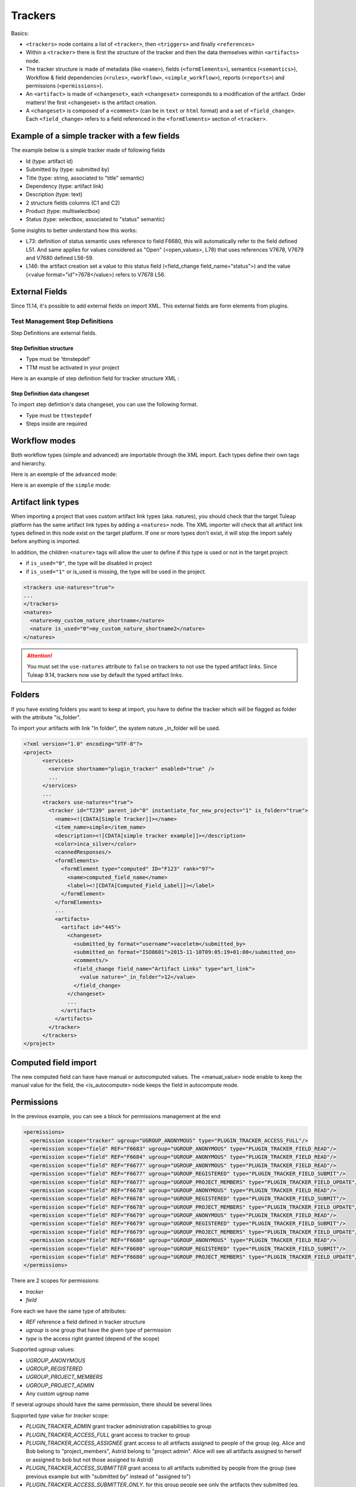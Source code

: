 Trackers
********

Basics:

- ``<trackers>`` node contains a list of ``<tracker>``, then ``<triggers>`` and finally ``<references>``
- Within a ``<tracker>`` there is first the structure of the tracker and then the
  data themselves within ``<artifacts>`` node.
- The tracker structure is made of metadata (like ``<name>``), fields (``<formElements>``),
  semantics (``<semantics>``), Workflow & field dependencies (``<rules>``, ``<workflow>``, ``<simple_workflow>``),
  reports (``<reports>``) and permissions (``<permissions>``).
- An ``<artifact>`` is made of ``<changeset>``, each ``<changeset>`` corresponds to a modification
  of the artifact. Order matters! the first <changeset> is the artifact creation.
- A ``<changeset>`` is composed of a ``<comment>`` (can be in ``text`` or ``html`` format) and
  a set of ``<field_change>``. Each ``<field_change>`` refers to a field referenced in
  the ``<formElements>`` section of ``<tracker>``.

Example of a simple tracker with a few fields
---------------------------------------------

The example below is a simple tracker made of following fields

- Id (type: artifact id)
- Submitted by (type: submitted by)
- Title (type: string, associated to "title" semantic)
- Dependency (type: artifact link)
- Description (type: text)
- 2 structure fields columns (C1 and C2)
- Product (type: multiselectbox)
- Status (type: selectbox, associated to "status" semantic)

Some insights to better understand how this works:

- L73: definition of status semantic uses reference to field F6680, this will
  automatically refer to the field defined L51. And same applies for values
  considered as "Open" (<open_values>, L78) that uses references V7678, V7679
  and V7680 defined L56-59.
- L146: the artifact creation set a value to this status field (<field_change field_name="status">)
  and the value (<value format="id">7678</value>) refers to V7678 L56.

.. sourcecode:: xml
  :linenos:
  :emphasize-lines: 51,56,57,58,59,78,146

    <?xml version="1.0" encoding="UTF-8"?>
    <project>
      <services>
        <service shortname="plugin_tracker" enabled="true" />
        ...
      </services>

      ...

      <trackers use-natures="true">
        <tracker id="T239" parent_id="0" instantiate_for_new_projects="1">
          <name><![CDATA[Simple Tracker]]></name>
          <item_name>simple</item_name>
          <description><![CDATA[simple tracker example]]></description>
          <color>inca_silver</color>
          <cannedResponses/>
          <formElements>
            <formElement type="aid" ID="F6683" rank="3">
              <name>id</name>
              <label><![CDATA[Id]]></label>
            </formElement>
            <formElement type="subby" ID="F6684" rank="4">
              <name>submitted_by</name>
              <label><![CDATA[Submitted by]]></label>
            </formElement>
            <formElement type="string" ID="F6677" rank="5">
              <name>title</name>
              <label><![CDATA[Title]]></label>
              <properties size="30"/>
            </formElement>
            <formElement type="art_link" ID="F6676" rank="6">
              <name>depends</name>
              <label><![CDATA[Depends]]></label>
            </formElement>
            <formElement type="text" ID="F6678" rank="11892">
              <name>description</name>
              <label><![CDATA[Description]]></label>
              <properties rows="10" cols="50"/>
            </formElement>
            <formElement type="column" ID="F6681" rank="11893">
              <name>c1</name>
              <label><![CDATA[C1]]></label>
              <formElements>
                <formElement type="msb" ID="F6679" rank="0">
                  <name>product</name>
                  <label><![CDATA[Product]]></label>
                  <properties size="7"/>
                  <bind type="static" is_rank_alpha="0">
                    <items>
                      <item ID="V7675" label="UI" is_hidden="0"/>
                      <item ID="V7676" label="Database" is_hidden="0"/>
                      <item ID="V7677" label="API" is_hidden="0"/>
                    </items>
                  </bind>
                </formElement>
              </formElements>
            </formElement>
            <formElement type="column" ID="F6682" rank="11894">
              <name>c2</name>
              <label><![CDATA[C2]]></label>
              <formElements>
                <formElement type="sb" ID="F6680" rank="0">
                  <name>status</name>
                  <label><![CDATA[Status]]></label>
                  <bind type="static" is_rank_alpha="0">
                    <items>
                      <item ID="V7678" label="New" is_hidden="0"/>
                      <item ID="V7679" label="Under analysis" is_hidden="0"/>
                      <item ID="V7680" label="Under verification" is_hidden="0"/>
                      <item ID="V7681" label="Done" is_hidden="0"/>
                    </items>
                  </bind>
                </formElement>
              </formElements>
            </formElement>
          </formElements>
          <semantics>
            <semantic type="title">
              <shortname>title</shortname>
              <label>Title</label>
              <description>Define the title of an artifact</description>
              <field REF="F6677"/>
            </semantic>
            <semantic type="status">
              <shortname>status</shortname>
              <label>Status</label>
              <description>Define the status of an artifact</description>
              <field REF="F6680"/>
              <open_values>
                <open_value REF="V7678"/>
                <open_value REF="V7679"/>
                <open_value REF="V7680"/>
              </open_values>
            </semantic>
            <semantic type="tooltip"/>
            <semantic type="plugin_cardwall_card_fields"/>
          </semantics>
          <rules>
            <date_rules/>
            <list_rules/>
          </rules>
          <reports>
            <report is_default="0">
              <name>Default</name>
              <description>The system default artifact report</description>
              <criterias>
                <criteria rank="0">
                  <field REF="F6680"/>
                </criteria>
              </criterias>
              <renderers>
                <renderer type="table" rank="0" chunksz="15">
                  <name>Results</name>
                  <columns>
                    <field REF="F6683"/>
                    <field REF="F6677"/>
                    <field REF="F6680"/>
                    <field REF="F6679"/>
                  </columns>
                </renderer>
              </renderers>
            </report>
          </reports>
          <workflow/>
          <permissions>
            <permission scope="tracker" ugroup="UGROUP_ANONYMOUS" type="PLUGIN_TRACKER_ACCESS_FULL"/>
            <permission scope="field" REF="F6683" ugroup="UGROUP_ANONYMOUS" type="PLUGIN_TRACKER_FIELD_READ"/>
            <permission scope="field" REF="F6684" ugroup="UGROUP_ANONYMOUS" type="PLUGIN_TRACKER_FIELD_READ"/>
            <permission scope="field" REF="F6676" ugroup="UGROUP_ANONYMOUS" type="PLUGIN_TRACKER_FIELD_READ"/>
            <permission scope="field" REF="F6676" ugroup="UGROUP_REGISTERED" type="PLUGIN_TRACKER_FIELD_SUBMIT"/>
            <permission scope="field" REF="F6676" ugroup="UGROUP_PROJECT_MEMBERS" type="PLUGIN_TRACKER_FIELD_UPDATE"/>
            <permission scope="field" REF="F6677" ugroup="UGROUP_ANONYMOUS" type="PLUGIN_TRACKER_FIELD_READ"/>
            <permission scope="field" REF="F6677" ugroup="UGROUP_REGISTERED" type="PLUGIN_TRACKER_FIELD_SUBMIT"/>
            <permission scope="field" REF="F6677" ugroup="UGROUP_PROJECT_MEMBERS" type="PLUGIN_TRACKER_FIELD_UPDATE"/>
            <permission scope="field" REF="F6678" ugroup="UGROUP_ANONYMOUS" type="PLUGIN_TRACKER_FIELD_READ"/>
            <permission scope="field" REF="F6678" ugroup="UGROUP_REGISTERED" type="PLUGIN_TRACKER_FIELD_SUBMIT"/>
            <permission scope="field" REF="F6678" ugroup="UGROUP_PROJECT_MEMBERS" type="PLUGIN_TRACKER_FIELD_UPDATE"/>
            <permission scope="field" REF="F6679" ugroup="UGROUP_ANONYMOUS" type="PLUGIN_TRACKER_FIELD_READ"/>
            <permission scope="field" REF="F6679" ugroup="UGROUP_REGISTERED" type="PLUGIN_TRACKER_FIELD_SUBMIT"/>
            <permission scope="field" REF="F6679" ugroup="UGROUP_PROJECT_MEMBERS" type="PLUGIN_TRACKER_FIELD_UPDATE"/>
            <permission scope="field" REF="F6680" ugroup="UGROUP_ANONYMOUS" type="PLUGIN_TRACKER_FIELD_READ"/>
            <permission scope="field" REF="F6680" ugroup="UGROUP_REGISTERED" type="PLUGIN_TRACKER_FIELD_SUBMIT"/>
            <permission scope="field" REF="F6680" ugroup="UGROUP_PROJECT_MEMBERS" type="PLUGIN_TRACKER_FIELD_UPDATE"/>
          </permissions>
          <artifacts>
            <artifact id="445">
              <changeset>
                <submitted_by format="username">vaceletm</submitted_by>
                <submitted_on format="ISO8601">2015-11-10T09:05:19+01:00</submitted_on>
                <comments/>
                <field_change field_name="title" type="string">
                  <value><![CDATA[A demo bug]]></value>
                </field_change>
                <field_change field_name="description" type="text">
                  <value format="text"><![CDATA[With some content]]></value>
                </field_change>
                <field_change field_name="product" type="list" bind="static">
                  <value format="id">7675</value>
                </field_change>
                <field_change field_name="status" type="list" bind="static">
                  <value format="id">7678</value>
                </field_change>
              </changeset>
              <changeset>
                <submitted_by format="username">vaceletm</submitted_by>
                <submitted_on format="ISO8601">2015-11-10T09:05:46+01:00</submitted_on>
                <comments>
                  <comment>
                    <submitted_by format="username">vaceletm</submitted_by>
                    <submitted_on format="ISO8601">2015-11-10T09:05:46+01:00</submitted_on>
                    <body format="text"><![CDATA[Some work done]]></body>
                  </comment>
                </comments>
                <field_change field_name="status" type="list" bind="static">
                  <value format="id">7680</value>
                </field_change>
              </changeset>
            </artifact>
            <artifact id="446">
              <changeset>
                <submitted_by format="username">vaceletm</submitted_by>
                <submitted_on format="ISO8601">2015-11-10T09:05:19+01:00</submitted_on>
                <comments/>
                <field_change field_name="title" type="string">
                  <value><![CDATA[A demo bug (2)]]></value>
                </field_change>
                <field_change field_name="description" type="text">
                  <value format="text"><![CDATA[With some content]]></value>
                </field_change>
                <field_change field_name="product" type="list" bind="static">
                  <value format="id">7675</value>
                </field_change>
                <field_change field_name="status" type="list" bind="static">
                  <value format="id">7678</value>
                </field_change>
              </changeset>
              <changeset>
                <submitted_by format="username">vaceletm</submitted_by>
                <submitted_on format="ISO8601">2015-11-10T09:05:46+01:00</submitted_on>
                <comments>
                  <comment>
                    <submitted_by format="username">vaceletm</submitted_by>
                    <submitted_on format="ISO8601">2015-11-10T09:05:46+01:00</submitted_on>
                    <body format="text"><![CDATA[Some work done]]></body>
                  </comment>
                </comments>
                <field_change field_name="Artifact Links" type="art_link">
                  <value nature="reported_in">1234</value>
                  <value nature="_is_child">12</value>
                  <value>42</value>
                </field_change>
                <field_change field_name="status" type="list" bind="static">
                  <value format="id">7680</value>
                </field_change>
              </changeset>
            </artifact>
          </artifacts>
        </tracker>
      </trackers>
    </project>


External Fields
---------------------------------------------
Since 11.14, it's possible to add external fields on import XML.
This external fields are form elements from plugins.

Test Management Step Definitions
~~~~~~~~~~~~~~~~~~~~~~~~~~~~~~~~

Step Definitions are external fields.

Step Definition structure
#########################

- Type must be 'ttmstepdef'
- TTM must be activated in your project

Here is an example of step definition field for tracker structure XML :

.. sourcecode:: xml
  :linenos:

    <externalField type="ttmstepdef" ID="F431" rank="2" id="431" tracker_id="16" parent_id="422">
      <name><![CDATA[steps]]></name>
      <label><![CDATA[Steps definition]]></label>
      <description><![CDATA[Definition of the test's steps]]></description>
    </externalField>

Step Definition data changeset
##############################

To import step defintion's data changeset, you can use the following format.

- Type must be ``ttmstepdef``
- Steps inside are required

.. sourcecode:: xml
  :linenos:

    <external_field_change field_name="steps" type="ttmstepdef">
      <step>
        <description format="text"><![CDATA[here is the first step]]></description>
        <expected_results format="text"><![CDATA[here is the first expected result]]></expected_results>
      </step>
      <step>
        <description format="html"><![CDATA[here is the second step]]></description>
        <expected_results format="html"><![CDATA[here is the second expected result]]></expected_results>
      </step>
    </external_field_change>

Workflow modes
--------------

Both workflow types (simple and advanced) are importable through the XML import.
Each types define their own tags and hierarchy.

Here is an exemple of the ``advanced`` mode:

.. sourcecode:: xml
  :linenos:

  <workflow>
    <field_id REF="F688"/>
    <is_used>1</is_used>
    <transitions>
      <transition>
        <from_id REF="null"/>
        <to_id REF="V427"/>
        <postactions>
          <postaction_field_date valuetype="2">
            <field_id REF="F689"/>
          </postaction_field_date>
        </postactions>
        <conditions>
          <condition type="perms">
            <permissions>
              <permission ugroup="UGROUP_PROJECT_MEMBERS"/>
            </permissions>
          </condition>
          <condition type="notempty">
            <field REF="F692"/>
          </condition>
        </conditions>
      </transition>
      <transition>
        <from_id REF="V428"/>
        <to_id REF="V427"/>
        <postactions>
          <postaction_field_date valuetype="2">
            <field_id REF="F689"/>
          </postaction_field_date>
        </postactions>
        <conditions>
          <condition type="perms">
            <permissions>
              <permission ugroup="UGROUP_PROJECT_MEMBERS"/>
            </permissions>
          </condition>
          <condition type="notempty">
            <field REF="F692"/>
          </condition>
        </conditions>
      </transition>
    </transitions>
  </workflow>

Here is an exemple of the ``simple`` mode:

.. sourcecode:: xml
  :linenos:

  <simple_workflow>
    <field_id REF="F42704"/>
    <is_used>1</is_used>
    <states>
      <state>
        <to_id REF="V36863"/>
        <transitions>
            <transition>
                <from_id REF="null"/>
            </transition>
            <transition>
                <from_id REF="V36864"/>
            </transition>
        </transitions>
        <postactions>
            <postaction_field_date valuetype="2">
                <field_id REF="F42705"/>
            </postaction_field_date>
            <postaction_frozen_fields>
                <field_id REF="F42708"/>
            </postaction_frozen_fields>
        </postactions>
        <conditions>
          <condition type="perms">
            <permissions>
              <permission ugroup="UGROUP_PROJECT_MEMBERS"/>
            </permissions>
          </condition>
          <condition type="notempty">
            <field REF="F42708"/>
          </condition>
        </conditions>
      </state>
    </states>
  </simple_workflow>

Artifact link types
-------------------

When importing a project that uses custom artifact link types (aka. natures), you should check that the target Tuleap platform has the same artifact link types by adding a ``<natures>`` node.
The XML importer will check that all artifact link types defined in this node exist on the target platform. If one or more types don't exist, it will stop the import safely before anything is imported.

In addition, the children ``<nature>`` tags will allow the user to define if this type is used or not in the target project:

* if ``is_used="0"``, the type will be disabled in project
* if ``is_used="1"`` or is_used is missing, the type will be used in the project.

.. sourcecode:: xml

    <trackers use-natures="true">
    ...
    </trackers>
    <natures>
      <nature>my_custom_nature_shortname</nature>
      <nature is_used="0">my_custom_nature_shortname2</nature>
    </natures>

.. attention::
    You must set the ``use-natures`` attribute to ``false`` on trackers to not use the typed artifact links.
    Since Tuleap 9.14, trackers now use by default the typed artifact links.

Folders
-------
If you have existing folders you want to keep at import, you have to define the tracker which
will be flagged as folder with the attribute "is_folder".

To import your artifacts with link "In folder", the system nature _in_folder will be used.

.. sourcecode:: xml

    <?xml version="1.0" encoding="UTF-8"?>
    <project>
          <services>
            <service shortname="plugin_tracker" enabled="true" />
            ...
          </services>
          ...
          <trackers use-natures="true">
            <tracker id="T239" parent_id="0" instantiate_for_new_projects="1" is_folder="true">
              <name><![CDATA[Simple Tracker]]></name>
              <item_name>simple</item_name>
              <description><![CDATA[simple tracker example]]></description>
              <color>inca_silver</color>
              <cannedResponses/>
              <formElements>
                <formElement type="computed" ID="F123" rank="97">
                  <name>computed_field_name</name>
                  <label><![CDATA[Computed_Field_Label]]></label>
                </formElement>
              </formElements>
              ...
              <artifacts>
                <artifact id="445">
                  <changeset>
                    <submitted_by format="username">vaceletm</submitted_by>
                    <submitted_on format="ISO8601">2015-11-10T09:05:19+01:00</submitted_on>
                    <comments/>
                    <field_change field_name="Artifact Links" type="art_link">
                      <value nature="_in_folder">12</value>
                    </field_change>
                  </changeset>
                  ...
                </artifact>
              </artifacts>
            </tracker>
          </trackers>
    </project>

Computed field import
---------------------
The new computed field can have have manual or autocomputed values.
The <manual_value> node enable to keep the manual value for the field,
the <is_autocompute> node keeps the field in autocompute mode.

.. sourcecode:: xml
  :linenos:
  :emphasize-lines: 15,16,17,18,19,20,29,32

    <?xml version="1.0" encoding="UTF-8"?>
    <project>
      <services>
        <service shortname="plugin_tracker" enabled="true" />
        ...
      </services>
      ...
      <trackers use-natures="true">
        <tracker id="T239" parent_id="0" instantiate_for_new_projects="1">
          <name><![CDATA[Simple Tracker]]></name>
          <item_name>simple</item_name>
          <description><![CDATA[simple tracker example]]></description>
          <color>inca_silver</color>
          <cannedResponses/>
          <formElements>
            <formElement type="computed" ID="F123" rank="97">
              <name>computed_field_name</name>
              <label><![CDATA[Computed_Field_Label]]></label>
            </formElement>
          </formElements>
          ...
          <artifacts>
            <artifact id="445">
              <changeset>
                <submitted_by format="username">vaceletm</submitted_by>
                <submitted_on format="ISO8601">2015-11-10T09:05:19+01:00</submitted_on>
                <comments/>
                <field_change field_name="computed_field_name" type="computed">
                  <manual_value><![CDATA[11]]></manual_value>
                </field_change>
                <field_change field_name="computed_field_name" type="computed">
                  <is_autocomputed>1</is_autocomputed>
                </field_change>
              </changeset>
              ...
            </artifact>
          </artifacts>
        </tracker>
      </trackers>
    </project>

Permissions
-----------

In the previous example, you can see a block for permissions management at the end

.. sourcecode:: xml

    <permissions>
      <permission scope="tracker" ugroup="UGROUP_ANONYMOUS" type="PLUGIN_TRACKER_ACCESS_FULL"/>
      <permission scope="field" REF="F6683" ugroup="UGROUP_ANONYMOUS" type="PLUGIN_TRACKER_FIELD_READ"/>
      <permission scope="field" REF="F6684" ugroup="UGROUP_ANONYMOUS" type="PLUGIN_TRACKER_FIELD_READ"/>
      <permission scope="field" REF="F6677" ugroup="UGROUP_ANONYMOUS" type="PLUGIN_TRACKER_FIELD_READ"/>
      <permission scope="field" REF="F6677" ugroup="UGROUP_REGISTERED" type="PLUGIN_TRACKER_FIELD_SUBMIT"/>
      <permission scope="field" REF="F6677" ugroup="UGROUP_PROJECT_MEMBERS" type="PLUGIN_TRACKER_FIELD_UPDATE"/>
      <permission scope="field" REF="F6678" ugroup="UGROUP_ANONYMOUS" type="PLUGIN_TRACKER_FIELD_READ"/>
      <permission scope="field" REF="F6678" ugroup="UGROUP_REGISTERED" type="PLUGIN_TRACKER_FIELD_SUBMIT"/>
      <permission scope="field" REF="F6678" ugroup="UGROUP_PROJECT_MEMBERS" type="PLUGIN_TRACKER_FIELD_UPDATE"/>
      <permission scope="field" REF="F6679" ugroup="UGROUP_ANONYMOUS" type="PLUGIN_TRACKER_FIELD_READ"/>
      <permission scope="field" REF="F6679" ugroup="UGROUP_REGISTERED" type="PLUGIN_TRACKER_FIELD_SUBMIT"/>
      <permission scope="field" REF="F6679" ugroup="UGROUP_PROJECT_MEMBERS" type="PLUGIN_TRACKER_FIELD_UPDATE"/>
      <permission scope="field" REF="F6680" ugroup="UGROUP_ANONYMOUS" type="PLUGIN_TRACKER_FIELD_READ"/>
      <permission scope="field" REF="F6680" ugroup="UGROUP_REGISTERED" type="PLUGIN_TRACKER_FIELD_SUBMIT"/>
      <permission scope="field" REF="F6680" ugroup="UGROUP_PROJECT_MEMBERS" type="PLUGIN_TRACKER_FIELD_UPDATE"/>
    </permissions>

There are 2 scopes for permissions:

* `tracker`
* `field`

Fore each we have the same type of attributes:

* `REF` reference a field defined in tracker structure
* `ugroup` is one group that have the given `type` of permission
* `type` is the access right granted (depend of the scope)

Supported `ugroup` values:

* `UGROUP_ANONYMOUS`
* `UGROUP_REGISTERED`
* `UGROUP_PROJECT_MEMBERS`
* `UGROUP_PROJECT_ADMIN`
* Any custom ugroup name

If several ugroups should have the same permission, there should be several lines

Supported `type` value for `tracker` scope:

* `PLUGIN_TRACKER_ADMIN` grant tracker administration capabilities to group
* `PLUGIN_TRACKER_ACCESS_FULL` grant access to tracker to group
* `PLUGIN_TRACKER_ACCESS_ASSIGNEE` grant access to all artifacts assigned to people of the group (eg. Alice and Bob belong to "project_members", Astrid belong to "project admin". Alice will see all artifacts assigned to herself or assigned to bob but not those assigned to Astrid)
* `PLUGIN_TRACKER_ACCESS_SUBMITTER` grant access to all artifacts submitted by people from the group (see previous example but with "submitted by" instead of "assigned to")
* `PLUGIN_TRACKER_ACCESS_SUBMITTER_ONLY`, for this group people see only the artifacts they submitted (eg. HelpDesk).

Supported `type` for `field` scope:

* `PLUGIN_TRACKER_FIELD_READ` ugroup can see the field content
* `PLUGIN_TRACKER_FIELD_SUBMIT` ugroup can set value for the field at artifact creation
* `PLUGIN_TRACKER_FIELD_UPDATE` ugroup can upgrade the field value after creation

